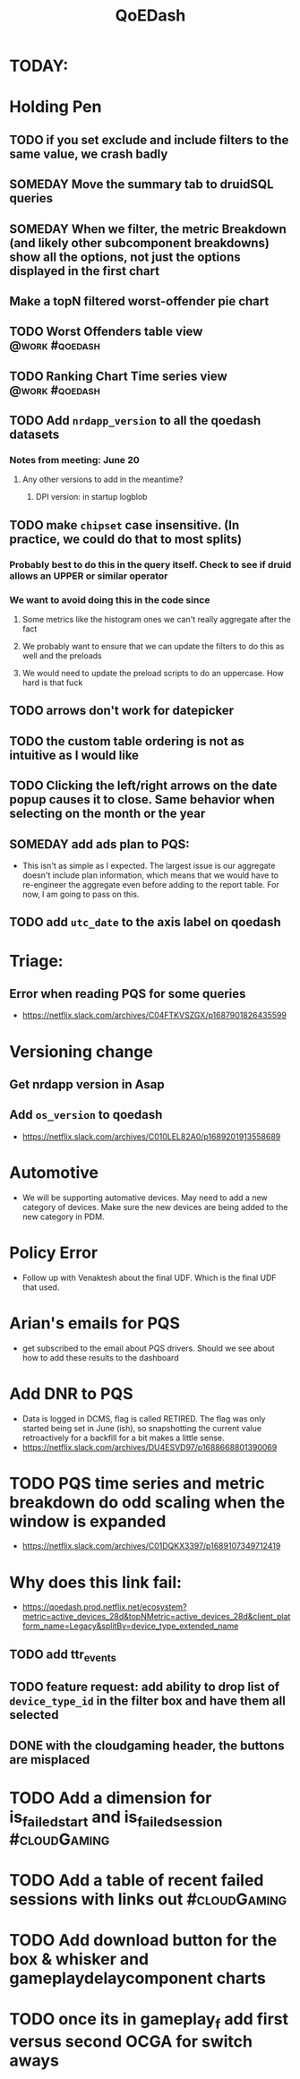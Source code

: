 :PROPERTIES:
:ID:       e87b4a25-b8ee-47ab-9cad-a79afa3bddc0
:END:
#+title: QoEDash
#+filetags: project

* TODAY:
* Holding Pen
** TODO if you set exclude and include filters to the same value, we crash badly
** SOMEDAY Move the summary tab to druidSQL queries
** SOMEDAY When we filter, the metric Breakdown (and likely other subcomponent breakdowns) show all the options, not just the options displayed in the first chart
** Make a topN filtered worst-offender pie chart
** TODO Worst Offenders table view :@work:#qoedash:
** TODO Ranking Chart Time series view :@work:#qoedash:
** TODO Add =nrdapp_version= to all the qoedash datasets
*** Notes from meeting: June 20
**** Any other versions to add in the meantime?
***** DPI version: in startup logblob
** TODO make =chipset= case insensitive.  (In practice, we could do that to most splits)
*** Probably best to do this in the query itself. Check to see if druid allows an UPPER or similar operator
*** We want to avoid doing this in the code since
**** Some metrics like the histogram ones we can't really aggregate after the fact
**** We probably want to ensure that we can update the filters to do this as well and the preloads
**** We would need to update the preload scripts to do an uppercase.  How hard is that fuck
** TODO arrows don't work for datepicker
** TODO the custom table ordering is not as intuitive as I would like
** TODO Clicking the left/right arrows on the date popup causes it to close. Same behavior when selecting on the month or the year
** SOMEDAY add ads plan to PQS:
    - This isn't as simple as I expected.  The largest issue is our aggregate doesn't include plan information, which means that we would have to re-engineer the aggregate even before adding to the report table.  For now, I am going to pass on this.
** TODO add =utc_date= to the axis label on qoedash
* Triage:
** Error when reading PQS for some queries
  - https://netflix.slack.com/archives/C04FTKVSZGX/p1687901826435599
* Versioning change
** Get nrdapp version in Asap
** Add =os_version= to qoedash
    - https://netflix.slack.com/archives/C010LEL82A0/p1689201913558689
* Automotive
    - We will be supporting automative devices. May need to add a new category of devices.  Make sure the new devices are being added to the new category in PDM.
* Policy Error
    - Follow up with Venaktesh about the final UDF.  Which is the final UDF that used.
* Arian's emails for PQS
    - get subscribed to the email about PQS drivers.  Should we see about how to add these results to the dashboard
* Add DNR to PQS
    - Data is logged in DCMS, flag is called RETIRED.   The flag was only started being set in June (ish), so snapshotting the current value retroactively for a backfill for a bit makes a little sense.
    - https://netflix.slack.com/archives/DU4ESVD97/p1688668801390069
* TODO PQS time series and metric breakdown do odd scaling when the window is expanded
    - https://netflix.slack.com/archives/C01DQKX3397/p1689107349712419
* Why does this link fail:
    - https://qoedash.prod.netflix.net/ecosystem?metric=active_devices_28d&topNMetric=active_devices_28d&client_platform_name=Legacy&splitBy=device_type_extended_name
** TODO add ttr_events
** TODO feature request: add ability to drop list of =device_type_id= in the filter box and have them all selected
** DONE with the cloudgaming header, the buttons are misplaced
CLOSED: [2023-08-08 Tue 14:55]

* TODO Add a dimension for is_failed_start and is_failed_session :#cloudGaming:

* TODO Add a table of recent failed sessions with links out :#cloudGaming:

* TODO Add download button for the box & whisker and gameplaydelaycomponent charts
* TODO once its in gameplay_f add first versus second OCGA for switch aways
